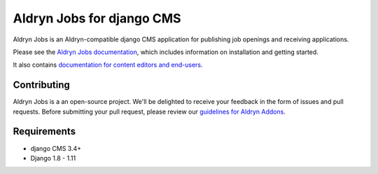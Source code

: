 ##########################
Aldryn Jobs for django CMS
##########################

|PyPI_Version| |Build_Status| |Coverage_Status| |codeclimate| |requires_io|

Aldryn Jobs is an Aldryn-compatible django CMS application for publishing
job openings and receiving applications.

Please see the `Aldryn Jobs documentation <http://aldryn-jobs.readthedocs.org>`_,
which includes information on installation and getting started.

It also contains `documentation for content editors and end-users
<http://aldryn-jobs.readthedocs.org/en/latest/user/index.html>`_.

************
Contributing
************

Aldryn Jobs is a an open-source project. We'll be delighted to receive your
feedback in the form of issues and pull requests. Before submitting your pull
request, please review our
`guidelines for Aldryn Addons <http://docs.aldryn.com/en/latest/reference/addons/index.html>`_.


************
Requirements
************

* django CMS 3.4+
* Django 1.8 - 1.11


.. |PyPI_Version| image:: http://img.shields.io/pypi/v/aldryn-jobs.svg
   :target: https://pypi.python.org/pypi/aldryn-jobs
.. |Build_Status| image:: http://img.shields.io/travis/aldryn/aldryn-jobs/master.svg
   :target: https://travis-ci.org/aldryn/aldryn-jobs
.. |Coverage_Status| image:: http://img.shields.io/coveralls/aldryn/aldryn-jobs/master.svg
   :target: https://coveralls.io/r/aldryn/aldryn-jobs?branch=master
.. |codeclimate| image:: https://codeclimate.com/github/aldryn/aldryn-jobs/badges/gpa.svg
   :target: https://codeclimate.com/github/aldryn/aldryn-jobs
   :alt: Code Climate
.. |requires_io| image:: https://requires.io/github/aldryn/aldryn-jobs/requirements.svg?branch=master
   :target: https://requires.io/github/aldryn/aldryn-jobs/requirements/?branch=master
   :alt: Requirements Status


